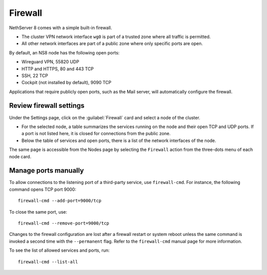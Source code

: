 .. _node-firewall-section:

========
Firewall
========

NethServer 8 comes with a simple built-in firewall.

* The cluster VPN network interface ``wg0`` is part of a trusted zone
  where all traffic is permitted.

* All other network interfaces are part of a public zone where only
  specific ports are open.

By default, an NS8 node has the following open ports:

- Wireguard VPN, 55820 UDP
- HTTP and HTTPS, 80 and 443 TCP
- SSH, 22 TCP
- Cockpit (not installed by default), 9090 TCP

Applications that require publicly open ports, such as the Mail server, will
automatically configure the firewall.

Review firewall settings
------------------------

Under the Settings page, click on the :guilabel:`Firewall` card and select
a node of the cluster.

- For the selected node, a table summarizes the services running on the
  node and their open TCP and UDP ports. If a port is not listed here, it
  is closed for connections from the public zone.

- Below the table of services and open ports, there is a list of the
  network interfaces of the node.

The same page is accessible from the Nodes page by selecting the
``Firewall`` action from the three-dots menu of each node card.

Manage ports manually
---------------------

To allow connections to the listening port of a third-party service, use
``firewall-cmd``. For instance, the following command opens TCP port 9000: ::

    firewall-cmd --add-port=9000/tcp

To close the same port, use: ::

    firewall-cmd --remove-port=9000/tcp

Changes to the firewall configuration are lost after a firewall restart or
system reboot unless the same command is invoked a second time with the
``--permanent`` flag. Refer to the ``firewall-cmd`` manual page
for more information.

To see the list of allowed services and ports, run: ::

    firewall-cmd --list-all
